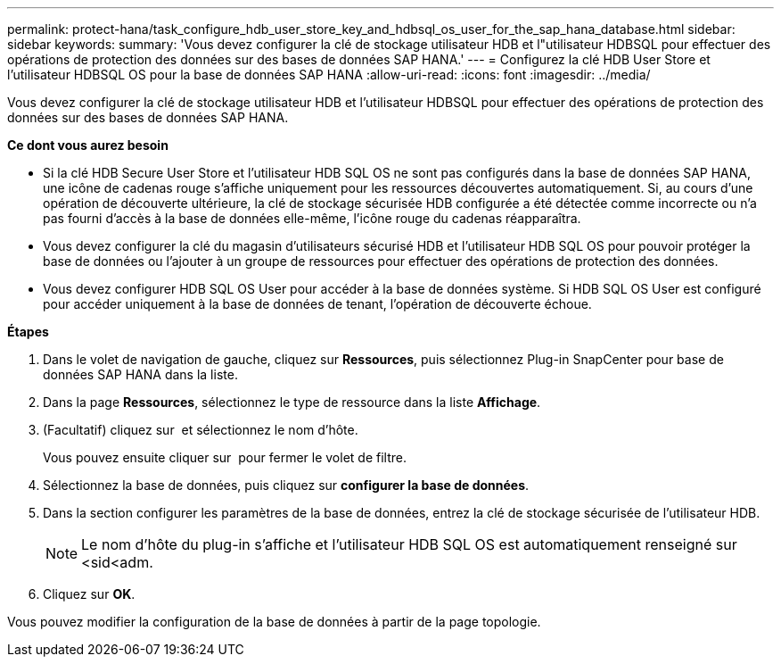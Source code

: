 ---
permalink: protect-hana/task_configure_hdb_user_store_key_and_hdbsql_os_user_for_the_sap_hana_database.html 
sidebar: sidebar 
keywords:  
summary: 'Vous devez configurer la clé de stockage utilisateur HDB et l"utilisateur HDBSQL pour effectuer des opérations de protection des données sur des bases de données SAP HANA.' 
---
= Configurez la clé HDB User Store et l'utilisateur HDBSQL OS pour la base de données SAP HANA
:allow-uri-read: 
:icons: font
:imagesdir: ../media/


[role="lead"]
Vous devez configurer la clé de stockage utilisateur HDB et l'utilisateur HDBSQL pour effectuer des opérations de protection des données sur des bases de données SAP HANA.

*Ce dont vous aurez besoin*

* Si la clé HDB Secure User Store et l'utilisateur HDB SQL OS ne sont pas configurés dans la base de données SAP HANA, une icône de cadenas rouge s'affiche uniquement pour les ressources découvertes automatiquement. Si, au cours d'une opération de découverte ultérieure, la clé de stockage sécurisée HDB configurée a été détectée comme incorrecte ou n'a pas fourni d'accès à la base de données elle-même, l'icône rouge du cadenas réapparaîtra.
* Vous devez configurer la clé du magasin d'utilisateurs sécurisé HDB et l'utilisateur HDB SQL OS pour pouvoir protéger la base de données ou l'ajouter à un groupe de ressources pour effectuer des opérations de protection des données.
* Vous devez configurer HDB SQL OS User pour accéder à la base de données système. Si HDB SQL OS User est configuré pour accéder uniquement à la base de données de tenant, l'opération de découverte échoue.


*Étapes*

. Dans le volet de navigation de gauche, cliquez sur *Ressources*, puis sélectionnez Plug-in SnapCenter pour base de données SAP HANA dans la liste.
. Dans la page *Ressources*, sélectionnez le type de ressource dans la liste *Affichage*.
. (Facultatif) cliquez sur image:../media/filter_icon.gif[""] et sélectionnez le nom d'hôte.
+
Vous pouvez ensuite cliquer sur image:../media/filter_icon.gif[""] pour fermer le volet de filtre.

. Sélectionnez la base de données, puis cliquez sur *configurer la base de données*.
. Dans la section configurer les paramètres de la base de données, entrez la clé de stockage sécurisée de l'utilisateur HDB.
+

NOTE: Le nom d'hôte du plug-in s'affiche et l'utilisateur HDB SQL OS est automatiquement renseigné sur <sid<adm.

. Cliquez sur *OK*.


Vous pouvez modifier la configuration de la base de données à partir de la page topologie.
